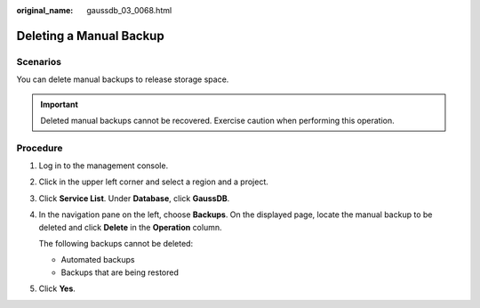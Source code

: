 :original_name: gaussdb_03_0068.html

.. _gaussdb_03_0068:

Deleting a Manual Backup
========================

Scenarios
---------

You can delete manual backups to release storage space.

.. important::

   Deleted manual backups cannot be recovered. Exercise caution when performing this operation.

Procedure
---------

#. Log in to the management console.

#. Click |image1| in the upper left corner and select a region and a project.

#. Click **Service List**. Under **Database**, click **GaussDB**.

#. In the navigation pane on the left, choose **Backups**. On the displayed page, locate the manual backup to be deleted and click **Delete** in the **Operation** column.

   The following backups cannot be deleted:

   -  Automated backups
   -  Backups that are being restored

#. Click **Yes**.

.. |image1| image:: /_static/images/en-us_image_0000001352219100.png
